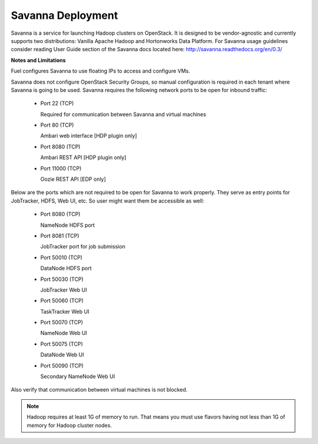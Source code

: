 .. index:: Savanna Deployment

.. _savanna-deployment-label:

Savanna Deployment
------------------

Savanna is a service for launching Hadoop clusters on OpenStack. It is
designed to be vendor-agnostic and currently supports two distributions:
Vanilla Apache Hadoop and Hortonworks Data Platform. For Savanna usage
guidelines consider reading User Guide section of the Savanna docs located
here: http://savanna.readthedocs.org/en/0.3/

**Notes and Limitations**

Fuel configures Savanna to use floating IPs to access and configure VMs.

Savanna does not configure OpenStack Security Groups, so manual configuration
is required in each tenant where Savanna is going to be used. Savanna
requires the following network ports to be open for inbound traffic:

 * Port 22 (TCP)

   Required for communication between Savanna and virtual machines

 * Port 80 (TCP)

   Ambari web interface [HDP plugin only]

 * Port 8080 (TCP)

   Ambari REST API [HDP plugin only]

 * Port 11000 (TCP)

   Oozie REST API [EDP only]

Below are the ports which are not required to be open for Savanna to work
properly. They serve as entry points for JobTracker, HDFS, Web UI, etc.
So user might want them be accessible as well:

 * Port 8080 (TCP)

   NameNode HDFS port

 * Port 8081 (TCP)

   JobTracker port for job submission

 * Port 50010 (TCP)

   DataNode HDFS port 

 * Port 50030 (TCP)

   JobTracker Web UI

 * Port 50060 (TCP)

   TaskTracker Web UI

 * Port 50070 (TCP)

   NameNode Web UI

 * Port 50075 (TCP)

   DataNode Web UI

 * Port 50090 (TCP)

   Secondary NameNode Web UI

Also verify that communication between virtual machines is not blocked.

.. node:: The above listed ports are defaults. If some of them are changed
    while creating a cluster, the corresponding ports must be opened instead
    of the default ones.

.. note:: Hadoop requires at least 1G of memory to run. That means you must
    use flavors having not less than 1G of memory for Hadoop cluster nodes.
